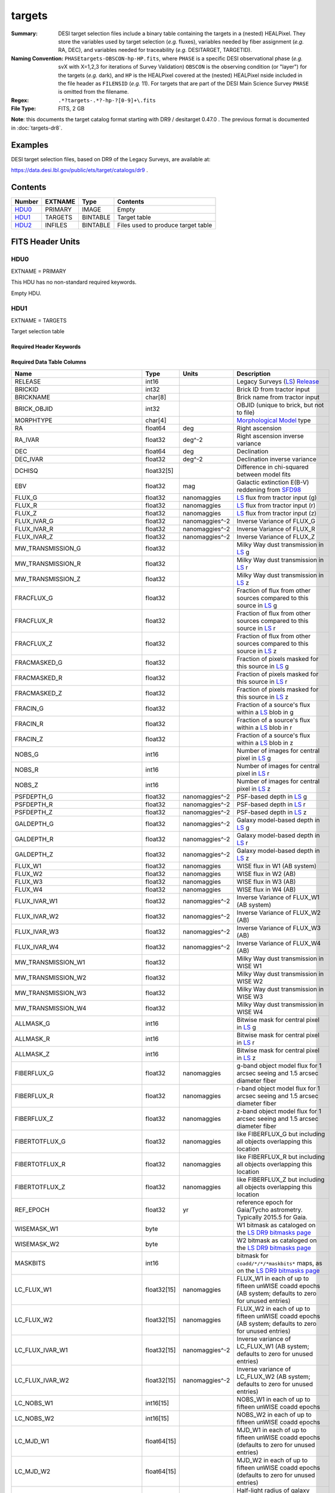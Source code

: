 =======
targets
=======

:Summary: DESI target selection files include a binary table containing
    the targets in a (nested) HEALPixel. They store the variables used by
    target selection (*e.g.* fluxes), variables needed by fiber assignment (*e.g.*
    RA, DEC), and variables needed for traceability (*e.g.* DESITARGET, TARGETID).
:Naming Convention: ``PHASEtargets-OBSCON-hp-HP.fits``,
    where ``PHASE`` is a specific DESI observational phase (*e.g.* svX with X=1,2,3
    for iterations of Survey Validation) ``OBSCON`` is the observing condition
    (or "layer") for the targets (*e.g.* dark), and ``HP`` is the HEALPixel covered
    at the (nested) HEALPixel nside included in the file header as ``FILENSID``
    (*e.g.* 11). For targets that are part of the DESI Main Science Survey
    ``PHASE`` is omitted from the filename.
:Regex: ``.*?targets-.*?-hp-?[0-9]+\.fits``
:File Type: FITS, 2 GB

**Note**: this documents the target catalog format starting with DR9 /
desitarget 0.47.0 .  The previous format is documented in :doc:`targets-dr8`.

Examples
========

DESI target selection files, based on DR9 of the Legacy Surveys, are available at:

https://data.desi.lbl.gov/public/ets/target/catalogs/dr9 .

Contents
========

====== ======= ======== ============
Number EXTNAME Type     Contents
====== ======= ======== ============
HDU0_  PRIMARY IMAGE    Empty
HDU1_  TARGETS BINTABLE Target table
HDU2_  INFILES BINTABLE Files used to produce target table
====== ======= ======== ============

FITS Header Units
=================

HDU0
----

EXTNAME = PRIMARY

This HDU has no non-standard required keywords.

Empty HDU.

HDU1
----

EXTNAME = TARGETS

Target selection table

Required Header Keywords
~~~~~~~~~~~~~~~~~~~~~~~~

.. collapse:: Required Header Keywords Table

    .. rst-class:: keywords

    ======== ============= ==== ==================================
    KEY      Example Value Type Comment
    ======== ============= ==== ==================================
    NAXIS1   374           int  width of table in bytes
    NAXIS2   72660205      int  number of rows in table
    OBSCON   "DARK"        str  observing layer for file
    HPXNSIDE 64            int  HEALPix nside for column `HPXPIXEL`
    HPXNEST  T             bool HEALPix nested (not ring) ordering
    SUBPSEED 1154          int  random seed used to generate `SUBPRIORITY` values
    SURVEY   "main"        str  svX for SV, main for Main Survey
    RESOLVE  T             bool ``True`` if from unique imaging
    MASKBITS T             bool ``True`` if masking cuts applied
    BACKUP   F             bool ``True`` for backup/supplemental targets
    DR       9             int  Legacy Surveys Data Release used to find targets
    TCNAMES  "QSO,LRG"     str  run for this target-class subset
    GAIASUB  T             bool ``True`` if Gaia EDR3 astrometric values were substituted for Gaia DR2 quantities.
    CMDLINE  "/global/"    str  command-line call used to generate target file
    SCNDOUT  "/global/"    str  directory from which secondary targets were read
    FILENSID 2             int  HEALPix nside covered by file
    FILENEST T             bool HEALPix nested (not ring) ordering
    FILEHPX  11            int  HEALPix pixel(s) covered by file
    ======== ============= ==== ==================================

Required Data Table Columns
~~~~~~~~~~~~~~~~~~~~~~~~~~~

.. rst-class:: columns

================================= =========== ===================== ===================
Name                              Type        Units                 Description
================================= =========== ===================== ===================
RELEASE                           int16                             Legacy Surveys (`LS`_) `Release`_
BRICKID                           int32                             Brick ID from tractor input
BRICKNAME                         char[8]                           Brick name from tractor input
BRICK_OBJID                       int32                             OBJID (unique to brick, but not to file)
MORPHTYPE                         char[4]                           `Morphological Model`_ type
RA                                float64     deg                   Right ascension
RA_IVAR                           float32     deg^-2                Right ascension inverse variance
DEC                               float64     deg                   Declination
DEC_IVAR                          float32     deg^-2                Declination inverse variance
DCHISQ                            float32[5]                        Difference in chi-squared between model fits
EBV                               float32     mag                   Galactic extinction E(B-V) reddening from `SFD98`_
FLUX_G                            float32     nanomaggies           `LS`_ flux from tractor input (g)
FLUX_R                            float32     nanomaggies           `LS`_ flux from tractor input (r)
FLUX_Z                            float32     nanomaggies           `LS`_ flux from tractor input (z)
FLUX_IVAR_G                       float32     nanomaggies^-2        Inverse Variance of FLUX_G
FLUX_IVAR_R                       float32     nanomaggies^-2        Inverse Variance of FLUX_R
FLUX_IVAR_Z                       float32     nanomaggies^-2        Inverse Variance of FLUX_Z
MW_TRANSMISSION_G                 float32                           Milky Way dust transmission in `LS`_ g
MW_TRANSMISSION_R                 float32                           Milky Way dust transmission in `LS`_ r
MW_TRANSMISSION_Z                 float32                           Milky Way dust transmission in `LS`_ z
FRACFLUX_G                        float32                           Fraction of flux from other sources compared to this source in `LS`_ g
FRACFLUX_R                        float32                           Fraction of flux from other sources compared to this source in `LS`_ r
FRACFLUX_Z                        float32                           Fraction of flux from other sources compared to this source in `LS`_ z
FRACMASKED_G                      float32                           Fraction of pixels masked for this source in `LS`_ g
FRACMASKED_R                      float32                           Fraction of pixels masked for this source in `LS`_ r
FRACMASKED_Z                      float32                           Fraction of pixels masked for this source in `LS`_ z
FRACIN_G                          float32                           Fraction of a source's flux within a `LS`_ blob in g
FRACIN_R                          float32                           Fraction of a source's flux within a `LS`_ blob in r
FRACIN_Z                          float32                           Fraction of a source's flux within a `LS`_ blob in z
NOBS_G                            int16                             Number of images for central pixel in `LS`_ g
NOBS_R                            int16                             Number of images for central pixel in `LS`_ r
NOBS_Z                            int16                             Number of images for central pixel in `LS`_ z
PSFDEPTH_G                        float32     nanomaggies^-2        PSF-based depth in `LS`_ g
PSFDEPTH_R                        float32     nanomaggies^-2        PSF-based depth in `LS`_ r
PSFDEPTH_Z                        float32     nanomaggies^-2        PSF-based depth in `LS`_ z
GALDEPTH_G                        float32     nanomaggies^-2        Galaxy model-based depth in `LS`_ g
GALDEPTH_R                        float32     nanomaggies^-2        Galaxy model-based depth in `LS`_ r
GALDEPTH_Z                        float32     nanomaggies^-2        Galaxy model-based depth in `LS`_ z
FLUX_W1                           float32     nanomaggies           WISE flux in W1 (AB system)
FLUX_W2                           float32     nanomaggies           WISE flux in W2 (AB)
FLUX_W3                           float32     nanomaggies           WISE flux in W3 (AB)
FLUX_W4                           float32     nanomaggies           WISE flux in W4 (AB)
FLUX_IVAR_W1                      float32     nanomaggies^-2        Inverse Variance of FLUX_W1 (AB system)
FLUX_IVAR_W2                      float32     nanomaggies^-2        Inverse Variance of FLUX_W2 (AB)
FLUX_IVAR_W3                      float32     nanomaggies^-2        Inverse Variance of FLUX_W3 (AB)
FLUX_IVAR_W4                      float32     nanomaggies^-2        Inverse Variance of FLUX_W4 (AB)
MW_TRANSMISSION_W1                float32                           Milky Way dust transmission in WISE W1
MW_TRANSMISSION_W2                float32                           Milky Way dust transmission in WISE W2
MW_TRANSMISSION_W3                float32                           Milky Way dust transmission in WISE W3
MW_TRANSMISSION_W4                float32                           Milky Way dust transmission in WISE W4
ALLMASK_G                         int16                             Bitwise mask for central pixel in `LS`_ g
ALLMASK_R                         int16                             Bitwise mask for central pixel in `LS`_ r
ALLMASK_Z                         int16                             Bitwise mask for central pixel in `LS`_ z
FIBERFLUX_G                       float32     nanomaggies           g-band object model flux for 1 arcsec seeing and 1.5 arcsec diameter fiber
FIBERFLUX_R                       float32     nanomaggies           r-band object model flux for 1 arcsec seeing and 1.5 arcsec diameter fiber
FIBERFLUX_Z                       float32     nanomaggies           z-band object model flux for 1 arcsec seeing and 1.5 arcsec diameter fiber
FIBERTOTFLUX_G                    float32     nanomaggies           like FIBERFLUX_G but including all objects overlapping this location
FIBERTOTFLUX_R                    float32     nanomaggies           like FIBERFLUX_R but including all objects overlapping this location
FIBERTOTFLUX_Z                    float32     nanomaggies           like FIBERFLUX_Z but including all objects overlapping this location
REF_EPOCH                         float32     yr                    reference epoch for Gaia/Tycho astrometry. Typically 2015.5 for Gaia.
WISEMASK_W1                       byte                              W1 bitmask as cataloged on the `LS DR9 bitmasks page`_
WISEMASK_W2                       byte                              W2 bitmask as cataloged on the `LS DR9 bitmasks page`_
MASKBITS                          int16                             bitmask for ``coadd/*/*/*maskbits*`` maps, as on the `LS DR9 bitmasks page`_
LC_FLUX_W1                        float32[15] nanomaggies           FLUX_W1 in each of up to fifteen unWISE coadd epochs (AB system; defaults to zero for unused entries)
LC_FLUX_W2                        float32[15] nanomaggies           FLUX_W2 in each of up to fifteen unWISE coadd epochs (AB system; defaults to zero for unused entries)
LC_FLUX_IVAR_W1                   float32[15] nanomaggies^-2        Inverse variance of LC_FLUX_W1 (AB system; defaults to zero for unused entries)
LC_FLUX_IVAR_W2                   float32[15] nanomaggies^-2        Inverse variance of LC_FLUX_W2 (AB system; defaults to zero for unused entries)
LC_NOBS_W1                        int16[15]                         NOBS_W1 in each of up to fifteen unWISE coadd epochs
LC_NOBS_W2                        int16[15]                         NOBS_W2 in each of up to fifteen unWISE coadd epochs
LC_MJD_W1                         float64[15]                       MJD_W1 in each of up to fifteen unWISE coadd epochs (defaults to zero for unused entries)
LC_MJD_W2                         float64[15]                       MJD_W2 in each of up to fifteen unWISE coadd epochs (defaults to zero for unused entries)
SHAPE_R                           float32     arcsec                Half-light radius of galaxy model for galaxy type MORPHTYPE (>0)
SHAPE_E1                          float32                           `Ellipticity component`_ 1 of galaxy model for galaxy type MORPHTYPE
SHAPE_E2                          float32                           `Ellipticity component`_ 2 of galaxy model for galaxy type MORPHTYPE
SHAPE_R_IVAR                      float32     arcsec^-2             Inverse variance of SHAPE_R
SHAPE_E1_IVAR                     float32                           Inverse variance of SHAPE_E1
SHAPE_E2_IVAR                     float32                           Inverse variance of SHAPE_E2
SERSIC                            float32                           Power-law index for the Sersic profile model (MORPHTYPE="SER")
SERSIC_IVAR                       float32                           Inverse variance of SERSIC
REF_ID                            int64                             Tyc1*1,000,000+Tyc2*10+Tyc3 for `Tycho-2`_; "sourceid" for `Gaia`_ DR2
REF_CAT                           char[2]                           Reference catalog source for star: "T2" for `Tycho-2`_, "G2" for `Gaia`_ DR2, "L2" for the `SGA`_, empty otherwise
GAIA_PHOT_G_MEAN_MAG              float32     mag                   `Gaia`_ G band magnitude
GAIA_PHOT_G_MEAN_FLUX_OVER_ERROR  float32                           `Gaia`_ G band signal-to-noise
GAIA_PHOT_BP_MEAN_MAG             float32     mag                   `Gaia`_ BP band magnitude
GAIA_PHOT_BP_MEAN_FLUX_OVER_ERROR float32                           `Gaia`_ BP band signal-to-noise
GAIA_PHOT_RP_MEAN_MAG             float32     mag                   `Gaia`_ RP band magnitude
GAIA_PHOT_RP_MEAN_FLUX_OVER_ERROR float32                           `Gaia`_ RP band signal-to-noise
GAIA_PHOT_BP_RP_EXCESS_FACTOR     float32                           `Gaia`_ BP/RP excess factor
GAIA_ASTROMETRIC_EXCESS_NOISE     float32                           `Gaia`_ astrometric excess noise
GAIA_DUPLICATED_SOURCE            bool                              `Gaia`_ duplicated source flag
GAIA_ASTROMETRIC_SIGMA5D_MAX      float32     mas                   `Gaia`_ longest semi-major axis of the 5-d error ellipsoid
GAIA_ASTROMETRIC_PARAMS_SOLVED    int64                             which astrometric parameters were estimated for a `Gaia`_ source
PARALLAX                          float32     mas                   Reference catalog parallax
PARALLAX_IVAR                     float32     mas^-2                Inverse variance of parallax
PMRA                              float32     mas / yr              Reference catalog proper motion in the RA direction
PMRA_IVAR                         float32     yr^2 / mas^2          Inverse variance of PMRA
PMDEC                             float32     mas / yr              Reference catalog proper motion in the Dec direction
PMDEC_IVAR                        float32     yr^2 / mas^2          Inverse variance of PMDEC
PHOTSYS                           char[1]                           'N' for the MzLS/BASS photometric system, 'S' for DECaLS
TARGETID                          int64                             Unique targeting ID
DESI_TARGET [1]_                  int64                             DESI (dark time program) target selection bitmask
BGS_TARGET  [1]_                  int64                             BGS (bright time program) target selection bitmask
MWS_TARGET  [1]_                  int64                             MWS (bright time program) target selection bitmask
SUBPRIORITY                       float64                           Random subpriority [0-1] to break assignment ties
OBSCONDITIONS                     int64                             Flag target to be observed in combinations of dark/bright observing layer
PRIORITY_INIT                     int64                             Initial priority for target calculated across target selection bitmasks and OBSCONDITIONS
NUMOBS_INIT                       int64                             Initial number of observations for target calculated across target selection bitmasks and OBSCONDITIONS
SCND_TARGET [1]_                  int64                             SCND (secondary program) target selection bitmask
HPXPIXEL                          int64                             HEALPixel containing target at HPXNSIDE
================================= =========== ===================== ===================

.. [1] ``TARGET`` columns are preceded by the survey ``PHASE`` except in the case of Main Survey files
       (i.e. ``DESI_TARGET`` is called ``SV1_DESI_TARGET`` when the survey ``PHASE`` is ``sv1``).

HDU2
----

EXTNAME = INFILES

Files used to produce target table

Required Header Keywords
~~~~~~~~~~~~~~~~~~~~~~~~

.. collapse:: Required Header Keywords Table

    .. rst-class:: keywords

    ======== ============= ==== ==================================
    KEY      Example Value Type Comment
    ======== ============= ==== ==================================
    NAXIS1   152           int  width of table in bytes
    NAXIS2   6             int  number of rows in table
    ======== ============= ==== ==================================

Required Data Table Columns
~~~~~~~~~~~~~~~~~~~~~~~~~~~

.. rst-class:: columns

============= =========== ============ ===================
Name          Type        Units        Description
============= =========== ============ ===================
FILENAME      char[88]                 `LS`_ sweep files associated with this HEALPixel
SHASUM        char[64]                 Checksum for each `LS`_ sweep file
============= =========== ============ ===================

.. _`LS`: https://www.legacysurvey.org/dr9/catalogs/
.. _`ellipticity component`: https://www.legacysurvey.org/dr9/catalogs/
.. _`Release`: https://www.legacysurvey.org/release/
.. _`Morphological Model`: https://www.legacysurvey.org/dr9/catalogs/
.. _`Tycho-2`: https://heasarc.nasa.gov/W3Browse/all/tycho2.html
.. _`Gaia`: https://gea.esac.esa.int/archive/documentation//GDR2/Gaia_archive/chap_datamodel/sec_dm_main_tables/ssec_dm_gaia_source.html
.. _`SFD98`: http://ui.adsabs.harvard.edu/abs/1998ApJ...500..525S
.. _`LS DR9 bitmasks page`: https://www.legacysurvey.org/dr9/bitmasks/
.. _`SGA`: https://github.com/moustakas/SGA

Notes
=====

Some units in this file do not conform to the FITS standard:

* deg^-2 is incorrectly recorded as 1/deg^2
* nanomaggies^-2 is incorrectly recorded as 1/nanomaggy^2
* arcsec^-2 is incorrectly recorded as 1/arcsec^2
* mas^-2 is incorrectly recorded as 1/mas^2

Such issues can typically be fixed by parsing the unit through astropy after reading in a Table, e.g.:

.. code-block:: python

    import astropy.units as u
    from astropy.table import Table
    objs = Table.read(filename, 1)
    u.Unit(str(objs["RA_IVAR"].unit))


In general, the above format contains:

* Columns that were used by target selection (e.g. FLUX_G/R/Z).
* Columns needed by fiber assignment (e.g. RA, DEC).
* Columns needed for traceability (e.g. BRICKNAME, TARGETID, DESI_TARGET, BGS_TARGET, MWS_TARGET).

FRACFLUX and FRACMASKED are profile-weighted quantities.

SUBPRIORITY, OBSCONDITIONS, PRIORITY_INIT, NUMOBS_INIT, PHOTSYS, TARGETID,
DESI_TARGET, BGS_TARGET, MWS_TARGET, SCND_TARGET and HPXPIXEL are created by target selection;
the rest are passed through from the original `LS`_ tractor or sweep files.

See https://www.legacysurvey.org for more details about columns in the data model.
